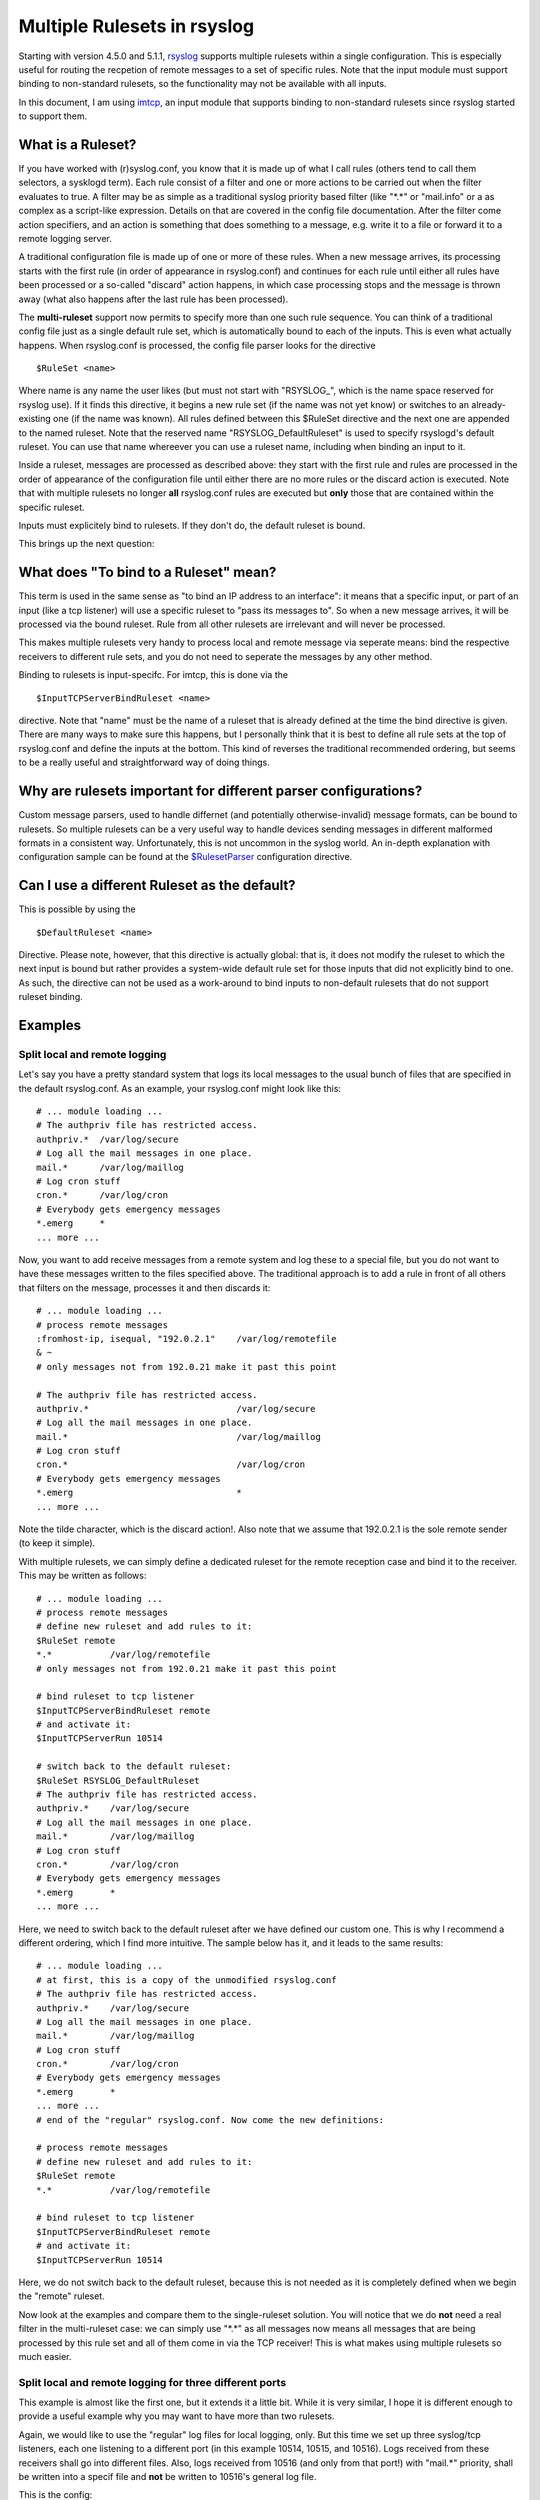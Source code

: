 Multiple Rulesets in rsyslog
============================

Starting with version 4.5.0 and 5.1.1,
`rsyslog`_ supports multiple rulesets within a
single configuration. This is especially useful for routing the
recpetion of remote messages to a set of specific rules. Note that the
input module must support binding to non-standard rulesets, so the
functionality may not be available with all inputs.

In this document, I am using `imtcp <imtcp.html>`_, an input module that
supports binding to non-standard rulesets since rsyslog started to
support them.

What is a Ruleset?
------------------

If you have worked with (r)syslog.conf, you know that it is made up of
what I call rules (others tend to call them selectors, a sysklogd term).
Each rule consist of a filter and one or more actions to be carried out
when the filter evaluates to true. A filter may be as simple as a
traditional syslog priority based filter (like "\*.\*" or "mail.info" or
a as complex as a script-like expression. Details on that are covered in
the config file documentation. After the filter come action specifiers,
and an action is something that does something to a message, e.g. write
it to a file or forward it to a remote logging server.

A traditional configuration file is made up of one or more of these
rules. When a new message arrives, its processing starts with the first
rule (in order of appearance in rsyslog.conf) and continues for each
rule until either all rules have been processed or a so-called "discard"
action happens, in which case processing stops and the message is thrown
away (what also happens after the last rule has been processed).

The **multi-ruleset** support now permits to specify more than one such
rule sequence. You can think of a traditional config file just as a
single default rule set, which is automatically bound to each of the
inputs. This is even what actually happens. When rsyslog.conf is
processed, the config file parser looks for the directive

::

    $RuleSet <name>

Where name is any name the user likes (but must not start with
"RSYSLOG\_", which is the name space reserved for rsyslog use). If it
finds this directive, it begins a new rule set (if the name was not yet
know) or switches to an already-existing one (if the name was known).
All rules defined between this $RuleSet directive and the next one are
appended to the named ruleset. Note that the reserved name
"RSYSLOG\_DefaultRuleset" is used to specify rsyslogd's default ruleset.
You can use that name whereever you can use a ruleset name, including
when binding an input to it.

Inside a ruleset, messages are processed as described above: they start
with the first rule and rules are processed in the order of appearance
of the configuration file until either there are no more rules or the
discard action is executed. Note that with multiple rulesets no longer
**all** rsyslog.conf rules are executed but **only** those that are
contained within the specific ruleset.

Inputs must explicitely bind to rulesets. If they don't do, the default
ruleset is bound.

This brings up the next question:

What does "To bind to a Ruleset" mean?
--------------------------------------

This term is used in the same sense as "to bind an IP address to an
interface": it means that a specific input, or part of an input (like a
tcp listener) will use a specific ruleset to "pass its messages to". So
when a new message arrives, it will be processed via the bound ruleset.
Rule from all other rulesets are irrelevant and will never be processed.

This makes multiple rulesets very handy to process local and remote
message via seperate means: bind the respective receivers to different
rule sets, and you do not need to seperate the messages by any other
method.

Binding to rulesets is input-specifc. For imtcp, this is done via the

::

    $InputTCPServerBindRuleset <name>

directive. Note that "name" must be the name of a ruleset that is
already defined at the time the bind directive is given. There are many
ways to make sure this happens, but I personally think that it is best
to define all rule sets at the top of rsyslog.conf and define the inputs
at the bottom. This kind of reverses the traditional recommended
ordering, but seems to be a really useful and straightforward way of
doing things.

Why are rulesets important for different parser configurations?
---------------------------------------------------------------

Custom message parsers, used to handle differnet (and potentially
otherwise-invalid) message formats, can be bound to rulesets. So
multiple rulesets can be a very useful way to handle devices sending
messages in different malformed formats in a consistent way.
Unfortunately, this is not uncommon in the syslog world. An in-depth
explanation with configuration sample can be found at the
`$RulesetParser <rsconf1_rulesetparser.html>`_ configuration directive.

Can I use a different Ruleset as the default?
---------------------------------------------

This is possible by using the

::

    $DefaultRuleset <name>

Directive. Please note, however, that this directive is actually global:
that is, it does not modify the ruleset to which the next input is bound
but rather provides a system-wide default rule set for those inputs that
did not explicitly bind to one. As such, the directive can not be used
as a work-around to bind inputs to non-default rulesets that do not
support ruleset binding.

Examples
--------

Split local and remote logging
~~~~~~~~~~~~~~~~~~~~~~~~~~~~~~

Let's say you have a pretty standard system that logs its local messages
to the usual bunch of files that are specified in the default
rsyslog.conf. As an example, your rsyslog.conf might look like this:

::

    # ... module loading ...
    # The authpriv file has restricted access.
    authpriv.*  /var/log/secure
    # Log all the mail messages in one place.
    mail.*      /var/log/maillog
    # Log cron stuff
    cron.*      /var/log/cron
    # Everybody gets emergency messages
    *.emerg     *
    ... more ...

Now, you want to add receive messages from a remote system and log these
to a special file, but you do not want to have these messages written to
the files specified above. The traditional approach is to add a rule in
front of all others that filters on the message, processes it and then
discards it:

::

    # ... module loading ...
    # process remote messages
    :fromhost-ip, isequal, "192.0.2.1"    /var/log/remotefile
    & ~
    # only messages not from 192.0.21 make it past this point

    # The authpriv file has restricted access.
    authpriv.*                            /var/log/secure
    # Log all the mail messages in one place.
    mail.*                                /var/log/maillog
    # Log cron stuff
    cron.*                                /var/log/cron
    # Everybody gets emergency messages
    *.emerg                               *
    ... more ...

Note the tilde character, which is the discard action!. Also note that
we assume that 192.0.2.1 is the sole remote sender (to keep it simple).

With multiple rulesets, we can simply define a dedicated ruleset for the
remote reception case and bind it to the receiver. This may be written
as follows:

::

    # ... module loading ...
    # process remote messages
    # define new ruleset and add rules to it:
    $RuleSet remote
    *.*           /var/log/remotefile
    # only messages not from 192.0.21 make it past this point

    # bind ruleset to tcp listener
    $InputTCPServerBindRuleset remote
    # and activate it:
    $InputTCPServerRun 10514

    # switch back to the default ruleset:
    $RuleSet RSYSLOG_DefaultRuleset
    # The authpriv file has restricted access.
    authpriv.*    /var/log/secure
    # Log all the mail messages in one place.
    mail.*        /var/log/maillog
    # Log cron stuff
    cron.*        /var/log/cron
    # Everybody gets emergency messages
    *.emerg       *
    ... more ...

Here, we need to switch back to the default ruleset after we have
defined our custom one. This is why I recommend a different ordering,
which I find more intuitive. The sample below has it, and it leads to
the same results:

::

    # ... module loading ...
    # at first, this is a copy of the unmodified rsyslog.conf
    # The authpriv file has restricted access.
    authpriv.*    /var/log/secure
    # Log all the mail messages in one place.
    mail.*        /var/log/maillog
    # Log cron stuff
    cron.*        /var/log/cron
    # Everybody gets emergency messages
    *.emerg       *
    ... more ...
    # end of the "regular" rsyslog.conf. Now come the new definitions:

    # process remote messages
    # define new ruleset and add rules to it:
    $RuleSet remote
    *.*           /var/log/remotefile

    # bind ruleset to tcp listener
    $InputTCPServerBindRuleset remote
    # and activate it:
    $InputTCPServerRun 10514

Here, we do not switch back to the default ruleset, because this is not
needed as it is completely defined when we begin the "remote" ruleset.

Now look at the examples and compare them to the single-ruleset
solution. You will notice that we do **not** need a real filter in the
multi-ruleset case: we can simply use "\*.\*" as all messages now means
all messages that are being processed by this rule set and all of them
come in via the TCP receiver! This is what makes using multiple rulesets
so much easier.

Split local and remote logging for three different ports
~~~~~~~~~~~~~~~~~~~~~~~~~~~~~~~~~~~~~~~~~~~~~~~~~~~~~~~~

This example is almost like the first one, but it extends it a little
bit. While it is very similar, I hope it is different enough to provide
a useful example why you may want to have more than two rulesets.

Again, we would like to use the "regular" log files for local logging,
only. But this time we set up three syslog/tcp listeners, each one
listening to a different port (in this example 10514, 10515, and 10516).
Logs received from these receivers shall go into different files. Also,
logs received from 10516 (and only from that port!) with "mail.\*"
priority, shall be written into a specif file and **not** be written to
10516's general log file.

This is the config:

::

    # ... module loading ...
    # at first, this is a copy of the unmodified rsyslog.conf
    # The authpriv file has restricted access.
    authpriv.* /var/log/secure
    # Log all the mail messages in one place.
    mail.*  /var/log/maillog
    # Log cron stuff
    cron.*  /var/log/cron
    # Everybody gets emergency messages
    *.emerg       *
    ... more ...
    # end of the "regular" rsyslog.conf. Now come the new definitions:

    # process remote messages

    #define rulesets first
    $RuleSet remote10514
    *.*     /var/log/remote10514

    $RuleSet remote10515
    *.*     /var/log/remote10515

    $RuleSet remote10516
    mail.*  /var/log/mail10516
    &       ~
    # note that the discard-action will prevent this messag from 
    # being written to the remote10516 file - as usual...
    *.*     /var/log/remote10516

    # and now define listners bound to the relevant ruleset
    $InputTCPServerBindRuleset remote10514
    $InputTCPServerRun 10514

    $InputTCPServerBindRuleset remote10515
    $InputTCPServerRun 10515

    $InputTCPServerBindRuleset remote10516
    $InputTCPServerRun 10516

Note that the "mail.\*" rule inside the "remote10516" ruleset does not
affect processing inside any other rule set, including the default rule
set.

Performance
-----------

Fewer Filters
~~~~~~~~~~~~~

No rule processing can be faster than not processing a rule at all. As
such, it is useful for a high performance system to identify disjunct
actions and try to split these off to different rule sets. In the
example section, we had a case where three different tcp listeners need
to write to three different files. This is a perfect example of where
multiple rule sets are easier to use and offer more performance. The
performance is better simply because there is no need to check the
reception service - instead messages are automatically pushed to the
right rule set and can be processed by very simple rules (maybe even
with "\*.\*"-filters, the fastest ones available).

Partitioning of Input Data
~~~~~~~~~~~~~~~~~~~~~~~~~~

Starting with rsyslog 5.3.4, rulesets permit higher concurrency. They
offer the ability to run on their own "main" queue. What that means is
that a own queue is associated with a specific rule set. That means that
inputs bound to that ruleset do no longer need to compete with each
other when they enqueue a data element into the queue. Instead, enqueue
operations can be completed in parallel.

An example: let us assume we have three TCP listeners. Without rulesets,
each of them needs to insert messages into the main message queue. So if
each of them wants to submit a newly arrived message into the queue at
the same time, only one can do so while the others need to wait. With
multiple rulesets, its own queue can be created for each ruleset. If now
each listener is bound to its own ruleset, concurrent message submission
is possible. On a machine with a sufficiently large number of corse,
this can result in dramatic performance improvement.

It is highly advised that high-performance systems define a dedicated
ruleset, with a dedicated queue for each of the inputs.

By default, rulesets do **not** have their own queue. It must be
activated via the
`$RulesetCreateMainQueue <rsconf1_rulesetcreatemainqueue.html>`_
directive.

Future Enhancements
~~~~~~~~~~~~~~~~~~~

In the long term, multiple rule sets will probably lay the foundation
for even better optimizations. So it is not a bad idea to get aquainted
with them.

This documentation is part of the `rsyslog <http://www.rsyslog.com/>`_
project.

Copyright © 2009-2014 by `Rainer Gerhards <http://www.gerhards.net/rainer>`_
and `Adiscon <http://www.adiscon.com/>`_. Released under the GNU GPL
version 3 or higher.
